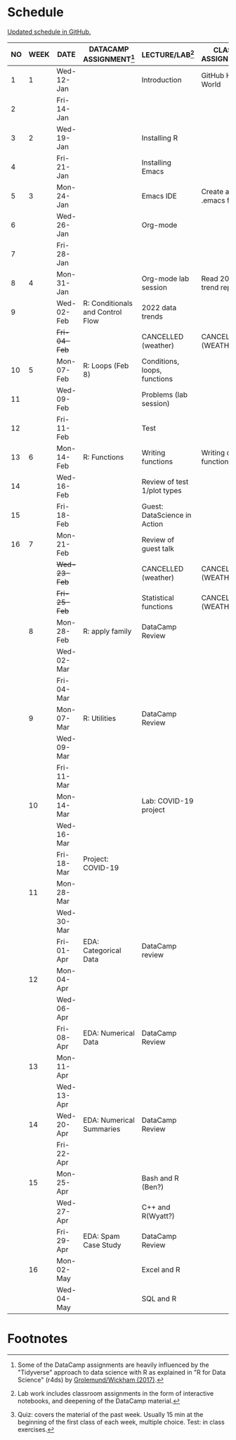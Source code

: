 #+options: toc:nil num:nil
#+startup: hideblocks overview
* Schedule

  [[https://github.com/birkenkrahe/ds205/blob/main/schedule.org][Updated schedule in GitHub.]]

  | NO | WEEK | DATE         | DATACAMP ASSIGNMENT[fn:2]        | LECTURE/LAB[fn:1]            | CLASS ASSIGNMENT       | TEST[fn:3] |
  |----+------+--------------+----------------------------------+------------------------------+------------------------+------------|
  |  1 |    1 | Wed-12-Jan   |                                  | Introduction                 | GitHub Hello World     | Entry Quiz |
  |  2 |      | Fri-14-Jan   |                                  |                              |                        |            |
  |----+------+--------------+----------------------------------+------------------------------+------------------------+------------|
  |  3 |    2 | Wed-19-Jan   |                                  | Installing R                 |                        | Quiz 1     |
  |  4 |      | Fri-21-Jan   |                                  | Installing Emacs             |                        |            |
  |----+------+--------------+----------------------------------+------------------------------+------------------------+------------|
  |  5 |    3 | Mon-24-Jan   |                                  | Emacs IDE                    | Create a .emacs file   | Quiz 2     |
  |  6 |      | Wed-26-Jan   |                                  | Org-mode                     |                        |            |
  |  7 |      | Fri-28-Jan   |                                  |                              |                        |            |
  |----+------+--------------+----------------------------------+------------------------------+------------------------+------------|
  |  8 |    4 | Mon-31-Jan   |                                  | Org-mode lab session         | Read 2022 trend report |            |
  |  9 |      | Wed-02-Feb   | R: Conditionals and Control Flow | 2022 data trends             |                        |            |
  |    |      | +Fri-04-Feb+ |                                  | CANCELLED (weather)          | CANCELLED (WEATHER)    | Quiz 3     |
  |----+------+--------------+----------------------------------+------------------------------+------------------------+------------|
  | 10 |    5 | Mon-07-Feb   | R: Loops (Feb 8)                 | Conditions, loops, functions |                        |            |
  | 11 |      | Wed-09-Feb   |                                  | Problems (lab session)       |                        |            |
  | 12 |      | Fri-11-Feb   |                                  | Test                         |                        | Test 1     |
  |----+------+--------------+----------------------------------+------------------------------+------------------------+------------|
  | 13 |    6 | Mon-14-Feb   | R: Functions                     | Writing functions            | Writing own function   |            |
  | 14 |      | Wed-16-Feb   |                                  | Review of test 1/plot types  |                        |            |
  | 15 |      | Fri-18-Feb   |                                  | Guest: DataScience in Action |                        |            |
  |----+------+--------------+----------------------------------+------------------------------+------------------------+------------|
  | 16 |    7 | Mon-21-Feb   |                                  | Review of guest talk         |                        | Quiz 4     |
  |    |      | +Wed-23-Feb+ |                                  | CANCELLED (weather)          | CANCELLED (WEATHER)    |            |
  |    |      | +Fri-25-Feb+ |                                  | Statistical functions        | CANCELLED (WEATHER)    |            |
  |----+------+--------------+----------------------------------+------------------------------+------------------------+------------|
  |    |    8 | Mon-28-Feb   | R: apply family                  | DataCamp Review              |                        | Quiz 5     |
  |    |      | Wed-02-Mar   |                                  |                              |                        |            |
  |    |      | Fri-04-Mar   |                                  |                              |                        |            |
  |----+------+--------------+----------------------------------+------------------------------+------------------------+------------|
  |    |    9 | Mon-07-Mar   | R: Utilities                     | DataCamp Review              |                        | Quiz 6     |
  |    |      | Wed-09-Mar   |                                  |                              |                        |            |
  |    |      | Fri-11-Mar   |                                  |                              |                        |            |
  |----+------+--------------+----------------------------------+------------------------------+------------------------+------------|
  |    |   10 | Mon-14-Mar   |                                  | Lab: COVID-19 project        |                        | Test 2     |
  |    |      | Wed-16-Mar   |                                  |                              |                        |            |
  |    |      | Fri-18-Mar   | Project: COVID-19                |                              |                        |            |
  |----+------+--------------+----------------------------------+------------------------------+------------------------+------------|
  |    |   11 | Mon-28-Mar   |                                  |                              |                        | Quiz 7     |
  |    |      | Wed-30-Mar   |                                  |                              |                        |            |
  |    |      | Fri-01-Apr   | EDA: Categorical Data            | DataCamp review              |                        |            |
  |----+------+--------------+----------------------------------+------------------------------+------------------------+------------|
  |    |   12 | Mon-04-Apr   |                                  |                              |                        | Quiz 8     |
  |    |      | Wed-06-Apr   |                                  |                              |                        |            |
  |    |      | Fri-08-Apr   | EDA: Numerical Data              | DataCamp Review              |                        |            |
  |----+------+--------------+----------------------------------+------------------------------+------------------------+------------|
  |    |   13 | Mon-11-Apr   |                                  |                              |                        | Quiz 9     |
  |    |      | Wed-13-Apr   |                                  |                              |                        |            |
  |----+------+--------------+----------------------------------+------------------------------+------------------------+------------|
  |    |   14 | Wed-20-Apr   | EDA: Numerical Summaries         | DataCamp Review              |                        | Test 3     |
  |    |      | Fri-22-Apr   |                                  |                              |                        |            |
  |----+------+--------------+----------------------------------+------------------------------+------------------------+------------|
  |    |   15 | Mon-25-Apr   |                                  | Bash and R (Ben?)            |                        | Quiz 10    |
  |    |      | Wed-27-Apr   |                                  | C++ and R(Wyatt?)            |                        |            |
  |    |      | Fri-29-Apr   | EDA: Spam Case Study             | DataCamp Review              |                        |            |
  |----+------+--------------+----------------------------------+------------------------------+------------------------+------------|
  |    |   16 | Mon-02-May   |                                  | Excel and R                  |                        | Quiz 11    |
  |    |      | Wed-04-May   |                                  | SQL and R                    |                        |            |
  |----+------+--------------+----------------------------------+------------------------------+------------------------+------------|

* Footnotes

[fn:1]Lab work includes classroom assignments in the form of
interactive notebooks, and deepening of the DataCamp material.

[fn:2]Some of the DataCamp assignments are heavily influenced by the
"Tidyverse" approach to data science with R as explained in "R for
Data Science" (r4ds) by [[https://r4ds.had.co.nz/introduction.html][Grolemund/Wickham (2017)]].

[fn:3]Quiz: covers the material of the past week. Usually 15 min at
the beginning of the first class of each week, multiple choice. Test:
in class exercises.
